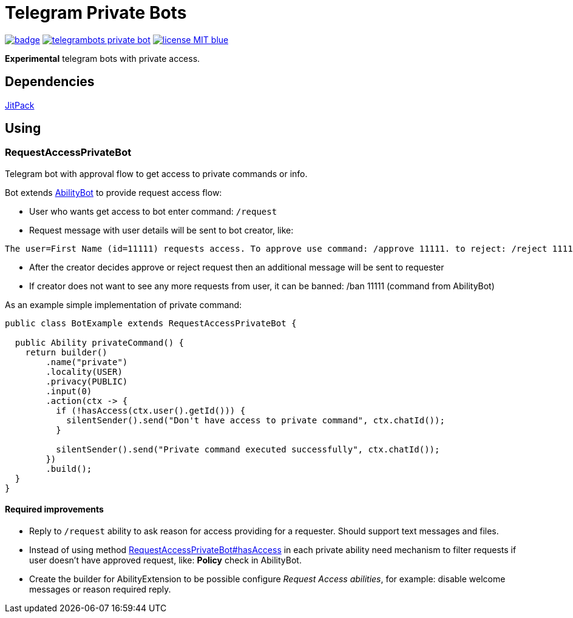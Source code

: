 = Telegram Private Bots

image:https://github.com/tepagis/telegrambots-private-bot/workflows/build/badge.svg[link="https://github.com/tepagis/telegrambots-private-bot/actions",caption="Build Status"]
image:https://jitpack.io/v/tepagis/telegrambots-private-bot.svg[link="https://jitpack.io/#tepagis/telegrambots-private-bot",caption="JitPack"]
image:https://img.shields.io/badge/license-MIT-blue.svg[link="https://raw.githubusercontent.com/tepagis/telegrambots-private-bot/master/LICENSE,caption="GitHub license"]

*Experimental* telegram bots with private access.

== Dependencies

https://jitpack.io/#tepagis/telegrambots-private-bot[JitPack]

== Using
=== RequestAccessPrivateBot
Telegram bot with approval flow to get access to private commands or info.

Bot extends https://github.com/rubenlagus/TelegramBots/tree/master/telegrambots-abilities[AbilityBot]
to provide request access flow:

* User who wants get access to bot enter command: `/request`

* Request message with user details will be sent to bot creator, like:
----
The user=First Name (id=11111) requests access. To approve use command: /approve 11111. to reject: /reject 11111
----

* After the creator decides approve or reject request then an additional message will be sent to requester

* If creator does not want to see any more requests from user, it can be banned: /ban 11111 (command from AbilityBot)

As an example simple implementation of private command:
[source,java]
----
public class BotExample extends RequestAccessPrivateBot {

  public Ability privateCommand() {
    return builder()
        .name("private")
        .locality(USER)
        .privacy(PUBLIC)
        .input(0)
        .action(ctx -> {
          if (!hasAccess(ctx.user().getId())) {
            silentSender().send("Don't have access to private command", ctx.chatId());
          }

          silentSender().send("Private command executed successfully", ctx.chatId());
        })
        .build();
  }
}
----

==== Required improvements
* Reply to `/request` ability to ask reason for access providing for a requester. Should support text messages and files.
* Instead of using method
https://github.com/tepagis/telegrambots-private-bot/blob/master/src/main/java/com/github/tepagis/privatebots/api/bot/RequestAccessPrivateBot.java#L91[RequestAccessPrivateBot#hasAccess]
in each private ability need mechanism to filter requests if user doesn't have approved request, like: *Policy* check in AbilityBot.
* Create the builder for AbilityExtension to be possible configure _Request Access abilities_, for example:
disable welcome messages or reason required reply.